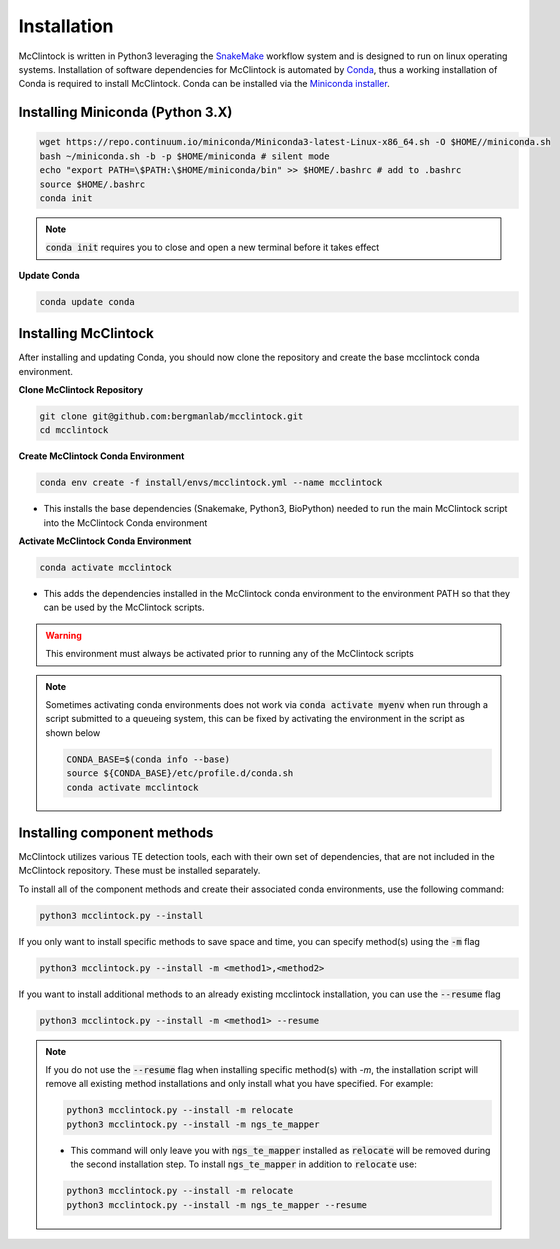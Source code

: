 
::::::::::::
Installation
::::::::::::

McClintock is written in Python3 leveraging the `SnakeMake <https://snakemake.readthedocs.io/en/stable/>`_ workflow system and is designed to run on linux operating systems. Installation of software dependencies for McClintock is automated by `Conda <https://docs.conda.io/en/latest/>`_, thus a working installation of Conda is required to install McClintock. Conda can be installed via the `Miniconda installer <https://repo.anaconda.com/miniconda/Miniconda3-latest-Linux-x86_64.sh>`_.


Installing Miniconda (Python 3.X)
"""""""""""""""""""""""""""""""""

.. code:: bash

   wget https://repo.continuum.io/miniconda/Miniconda3-latest-Linux-x86_64.sh -O $HOME//miniconda.sh
   bash ~/miniconda.sh -b -p $HOME/miniconda # silent mode
   echo "export PATH=\$PATH:\$HOME/miniconda/bin" >> $HOME/.bashrc # add to .bashrc
   source $HOME/.bashrc
   conda init

.. note:: :code:`conda init` requires you to close and open a new terminal before it takes effect

**Update Conda**

.. code:: bash

   conda update conda

.. seealso:: 
   For more information on Conda, see the `Conda User Guide <https://docs.conda.io/projects/conda/en/latest/index.html>`_

Installing McClintock 
"""""""""""""""""""""

After installing and updating Conda, you should now clone the repository and create the base mcclintock conda environment.

**Clone McClintock Repository**

.. code:: bash

   git clone git@github.com:bergmanlab/mcclintock.git
   cd mcclintock

**Create McClintock Conda Environment**

.. code:: bash

   conda env create -f install/envs/mcclintock.yml --name mcclintock

* This installs the base dependencies (Snakemake, Python3, BioPython) needed to run the main McClintock script into the McClintock Conda environment

**Activate McClintock Conda Environment**

.. code:: bash

   conda activate mcclintock

* This adds the dependencies installed in the McClintock conda environment to the environment PATH so that they can be used by the McClintock scripts.

.. warning:: 
   
   This environment must always be activated prior to running any of the McClintock scripts

.. note:: 
   
   Sometimes activating conda environments does not work via :code:`conda activate myenv` when run through a script submitted to a queueing system, this can be fixed by activating the environment in the script as shown below

   .. code:: bash

      CONDA_BASE=$(conda info --base)
      source ${CONDA_BASE}/etc/profile.d/conda.sh
      conda activate mcclintock


Installing component methods
""""""""""""""""""""""""""""
McClintock utilizes various TE detection tools, each with their own set of dependencies, that are not included in the McClintock repository. These must be installed separately. 

To install all of the component methods and create their associated conda environments, use the following command:

.. code:: bash

   python3 mcclintock.py --install

If you only want to install specific methods to save space and time, you can specify method(s) using the :code:`-m` flag

.. code:: bash

   python3 mcclintock.py --install -m <method1>,<method2>

If you want to install additional methods to an already existing mcclintock installation, you can use the :code:`--resume` flag

.. code:: bash

   python3 mcclintock.py --install -m <method1> --resume

.. note::

   If you do not use the :code:`--resume` flag when installing specific method(s) with `-m`, the installation script will remove all existing method installations and only install what you have specified. For example:

   .. code:: bash

      python3 mcclintock.py --install -m relocate
      python3 mcclintock.py --install -m ngs_te_mapper

   * This command will only leave you with :code:`ngs_te_mapper` installed as :code:`relocate` will be removed during the second installation step. To install :code:`ngs_te_mapper` in addition to :code:`relocate` use:

   .. code:: bash

      python3 mcclintock.py --install -m relocate
      python3 mcclintock.py --install -m ngs_te_mapper --resume


